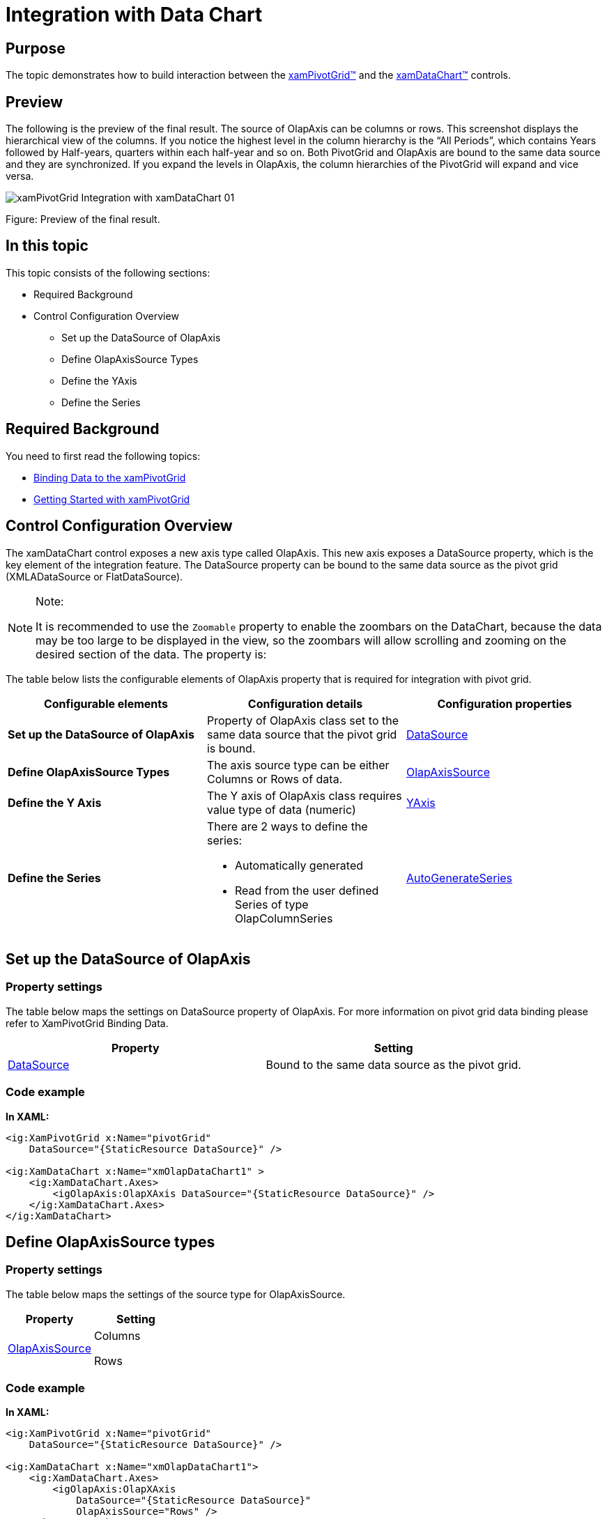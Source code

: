 ﻿////
|metadata|
{
    "name": "xampivotgrid-integration-with-chart",
    "controlName": ["xamPivotGrid"],
    "tags": ["Charting","Grids","How Do I"],
    "guid": "34cda802-ee78-40a7-9e25-5f448e2a94e6",
    "buildFlags": [],
    "createdOn": "2016-05-25T18:21:58.118284Z"
}
|metadata|
////

= Integration with Data Chart

== Purpose

The topic demonstrates how to build interaction between the link:{ApiPlatform}controls.grids.xampivotgrid.v{ProductVersion}~infragistics.controls.grids.xampivotgrid.html[xamPivotGrid™] and the link:{ApiPlatform}controls.charts.xamdatachart.v{ProductVersion}~infragistics.controls.charts.xamdatachart.html[xamDataChart™] controls.

== Preview

The following is the preview of the final result. The source of OlapAxis can be columns or rows. This screenshot displays the hierarchical view of the columns. If you notice the highest level in the column hierarchy is the “All Periods”, which contains Years followed by Half-years, quarters within each half-year and so on. Both PivotGrid and OlapAxis are bound to the same data source and they are synchronized. If you expand the levels in OlapAxis, the column hierarchies of the PivotGrid will expand and vice versa.

image::images/xamPivotGrid_Integration_with_xamDataChart_01.png[]

Figure: Preview of the final result.

== In this topic

This topic consists of the following sections:

* Required Background
* Control Configuration Overview

** Set up the DataSource of OlapAxis
** Define OlapAxisSource Types
** Define the YAxis
** Define the Series

== Required Background

You need to first read the following topics:

* link:xampivotgrid-binding-data-to-the-xampivotgrid.html[Binding Data to the xamPivotGrid]
* link:xampivotgrid-getting-started-with-xampivotgrid.html[Getting Started with xamPivotGrid]

== Control Configuration Overview

The xamDataChart control exposes a new axis type called OlapAxis. This new axis exposes a DataSource property, which is the key element of the integration feature. The DataSource property can be bound to the same data source as the pivot grid (XMLADataSource or FlatDataSource).

.Note:
[NOTE]
====
It is recommended to use the `Zoomable` property to enable the zoombars on the DataChart, because the data may be too large to be displayed in the view, so the zoombars will allow scrolling and zooming on the desired section of the data. The property is:
====

The table below lists the configurable elements of OlapAxis property that is required for integration with pivot grid.

[options="header", cols="a,a,a"]
|====
|Configurable elements|Configuration details|Configuration properties

|*Set up the DataSource of OlapAxis*
|Property of OlapAxis class set to the same data source that the pivot grid is bound.
| link:{ApiPlatform}controls.grids.xampivotgrid.v{ProductVersion}~infragistics.controls.grids.xampivotgrid~datasource.html[DataSource]

|*Define OlapAxisSource Types*
|The axis source type can be either Columns or Rows of data.
| link:{ApiPlatform}controls.charts.olap.v{ProductVersion}~infragistics.controls.charts.olapaxis~olapaxissource.html[OlapAxisSource]

|*Define the Y Axis*
|The Y axis of OlapAxis class requires value type of data (numeric)
| link:{ApiPlatform}controls.charts.xamdatachart.v{ProductVersion}~infragistics.controls.charts.verticalstackedseriesbase~yaxis.html[YAxis]

|*Define the Series*
|There are 2 ways to define the series: 

* Automatically generated 

* Read from the user defined Series of type OlapColumnSeries 

| link:{ApiPlatform}controls.charts.xamdatachart.v{ProductVersion}~infragistics.controls.charts.stackedseriesbase~autogenerateseries.html[AutoGenerateSeries]

|====

== Set up the DataSource of OlapAxis

=== Property settings

The table below maps the settings on DataSource property of OlapAxis. For more information on pivot grid data binding please refer to XamPivotGrid Binding Data.

[options="header", cols="a,a"]
|====
|Property|Setting

| link:{ApiPlatform}controls.grids.xampivotgrid.v{ProductVersion}~infragistics.controls.grids.xampivotgrid~datasource.html[DataSource]
|Bound to the same data source as the pivot grid.

|====

=== Code example

*In XAML:*
[source,xaml]
----
<ig:XamPivotGrid x:Name="pivotGrid" 
    DataSource="{StaticResource DataSource}" />

<ig:XamDataChart x:Name="xmOlapDataChart1" >
    <ig:XamDataChart.Axes>
        <igOlapAxis:OlapXAxis DataSource="{StaticResource DataSource}" />
    </ig:XamDataChart.Axes>
</ig:XamDataChart>
----

== Define OlapAxisSource types

=== Property settings

The table below maps the settings of the source type for OlapAxisSource.

[options="header", cols="a,a"]
|====
|Property|Setting

| link:{ApiPlatform}controls.charts.olap.v{ProductVersion}~infragistics.controls.charts.olapaxis~olapaxissource.html[OlapAxisSource]
|Columns 

Rows

|====

=== Code example

*In XAML:*
[source,xaml]
----
<ig:XamPivotGrid x:Name="pivotGrid" 
    DataSource="{StaticResource DataSource}" />

<ig:XamDataChart x:Name="xmOlapDataChart1">
    <ig:XamDataChart.Axes>
        <igOlapAxis:OlapXAxis 
            DataSource="{StaticResource DataSource}"
            OlapAxisSource="Rows" />
    </ig:XamDataChart.Axes>
</ig:XamDataChart>
----

== Define the YAxis

=== Property settings

The table below maps the settings of YAxis.

[options="header", cols="a,a"]
|====
|Property|Setting

| link:{ApiPlatform}controls.charts.xamdatachart.v{ProductVersion}~infragistics.controls.charts.verticalstackedseriesbase~yaxis.html[YAxis]
|Bound to NumericYAxis object

|====

=== Code example

*In XAML:*
[source,xaml]
----
<ig:XamPivotGrid x:Name="pivotGrid" 
    DataSource="{StaticResource DataSource}" />
    
<ig:XamDataChart x:Name="xmOlapDataChart1">
    <ig:XamDataChart.Axes>
        <igOlapAxis:OlapXAxis 
            DataSource="{StaticResource DataSource}"
            OlapAxisSource="Rows"
            YAxis="{Binding ElementName=yAxis}" />
        <ig:NumericYAxis Name="yAxis" />
    </ig:XamDataChart.Axes>
</ig:XamDataChart>
----

== Define the Series

=== Property settings

The table below maps the settings for AutoGenerateSeries property for both values (True / False).

[options="header", cols="a,a"]
|====
|Property|Setting

| link:{ApiPlatform}controls.charts.xamdatachart.v{ProductVersion}~infragistics.controls.charts.stackedseriesbase~autogenerateseries.html[AutoGenerateSeries]
|True / False

|====

=== Code examples:

[start=1]
. The following example uses the mode to automatically generate the series. The data is generated based on the Rows or Columns indicated by OlapAxisSource property.
+
*In XAML:*
+
[source,xaml]
----
<ig:XamPivotGrid x:Name="pivotGrid" 
    DataSource="{StaticResource DataSource}" />

<ig:XamDataChart x:Name="xmOlapDataChart1">
    <ig:XamDataChart.Axes>
        <igOlapAxis:OlapXAxis 
            DataSource="{StaticResource DataSource}"
            OlapAxisSource="Rows"
            YAxis="{Binding ElementName=yAxis}"
            AutoGenerateSeries="True" />
        <ig:NumericYAxis Name="yAxis" />
    </ig:XamDataChart.Axes>
</ig:XamDataChart>
----

[start=2]
. The following example uses the user defined series of special type OlapColumnSeries, while AutoGenerateSeries is set to False.
+
.Note:
[NOTE]
====
The ValueMemberPath of the series must match the caption of the member in the OLAP data source.
====
+
*In XAML:*
+
[source,xaml]
----
<ig:XamPivotGrid x:Name="pivotGrid" 
      DataSource="{StaticResource DataSource}" />
      
<ig:XamDataChart x:Name="xmOlapDataChart1">
    <ig:XamDataChart.Axes>
        <igOlapAxis:OlapXAxis 
            DataSource="{StaticResource DataSource}"
            OlapAxisSource="Rows"
            YAxis="{Binding ElementName=yAxis}"
            AutoGenerateSeries=" />
        <ig:NumericYAxis Name="yAxis" />
    </ig:XamDataChart.Axes>
    <ig:XamDataChart.Series>
        <ig:OlapColumnSeries 
            Title="Customized Title" 
            YAxis="{Binding ElementName=yAxis}" 
            OlapXAxis="{Binding ElementName=olapXAxis}"
            ValueMemberPath="Europe" />
    </ig:XamDataChart.Series>
</ig:XamDataChart>
----

Related Topics

link:xampivotgrid-getting-started-with-xampivotgrid.html[Getting Started with xamPivotGrid]
